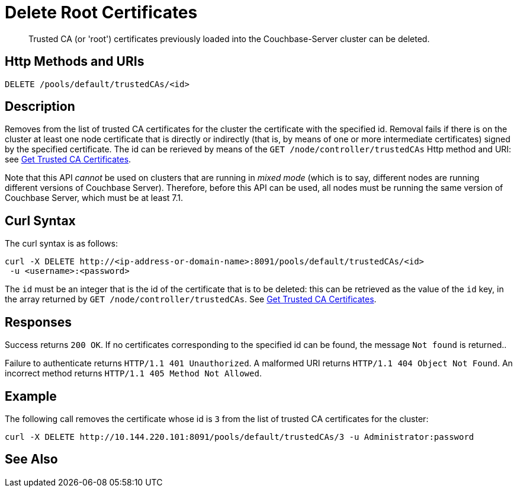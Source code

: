 = Delete Root Certificates
:description: Trusted CA (or 'root') certificates previously loaded into the Couchbase-Server cluster can be deleted.
:page-topic-type: reference

[abstract]
{description}

[#http-method-and-uri]
== Http Methods and URIs

----
DELETE /pools/default/trustedCAs/<id>
----

[#description]
== Description

Removes from the list of trusted CA certificates for the cluster the certificate with the specified id.
Removal fails if there is on the cluster at least one node certificate that is directly or indirectly (that is, by means of one or more intermediate certificates) signed by the specified certificate.
The id can be rerieved by means of the `GET /node/controller/trustedCAs` Http method and URI: see xref:rest-api:get-trusted-cas.adoc[Get Trusted CA Certificates].

Note that this API _cannot_ be used on clusters that are running in _mixed mode_ (which is to say, different nodes are running different versions of Couchbase Server).
Therefore, before this API can be used, all nodes must be running the same version of Couchbase Server, which must be at least 7.1.

[#curl-syntax]
== Curl Syntax

The curl syntax is as follows:

----
curl -X DELETE http://<ip-address-or-domain-name>:8091/pools/default/trustedCAs/<id>
 -u <username>:<password>
----

The `id` must be an integer that is the id of the certificate that is to be deleted: this can be retrieved as the value of the `id` key, in the array returned by `GET /node/controller/trustedCAs`.
See xref:rest-api:get-trusted-cas.adoc[Get Trusted CA Certificates].

[#responses]
== Responses

Success returns `200 OK`.
If no certificates corresponding to the specified id can be found, the message `Not found` is returned..

Failure to authenticate returns `HTTP/1.1 401 Unauthorized`.
A malformed URI returns `HTTP/1.1 404 Object Not Found`.
An incorrect method returns `HTTP/1.1 405 Method Not Allowed`.

== Example

The following call removes the certificate whose id is `3` from the list of trusted CA certificates for the cluster:

----
curl -X DELETE http://10.144.220.101:8091/pools/default/trustedCAs/3 -u Administrator:password
----

== See Also
